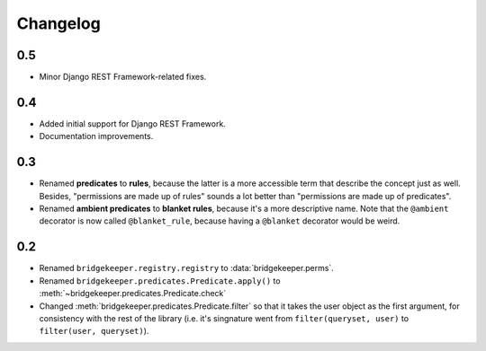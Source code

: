 Changelog
=========

0.5
---

- Minor Django REST Framework-related fixes.

0.4
---

- Added initial support for Django REST Framework.
- Documentation improvements.

0.3
---

- Renamed **predicates** to **rules**, because the latter is a more accessible term that describe the concept just as well. Besides, "permissions are made up of rules" sounds a lot better than "permissions are made up of predicates".
- Renamed **ambient predicates** to **blanket rules**, because it's a more descriptive name. Note that the ``@ambient`` decorator is now called ``@blanket_rule``, because having a ``@blanket`` decorator would be weird.

0.2
---

- Renamed ``bridgekeeper.registry.registry`` to :data:`bridgekeeper.perms`.
- Renamed ``bridgekeeper.predicates.Predicate.apply()`` to :meth:`~bridgekeeper.predicates.Predicate.check`
- Changed :meth:`bridgekeeper.predicates.Predicate.filter` so that it takes the user object as the first argument, for consistency with the rest of the library (i.e. it's singnature went from ``filter(queryset, user)`` to ``filter(user, queryset)``).
